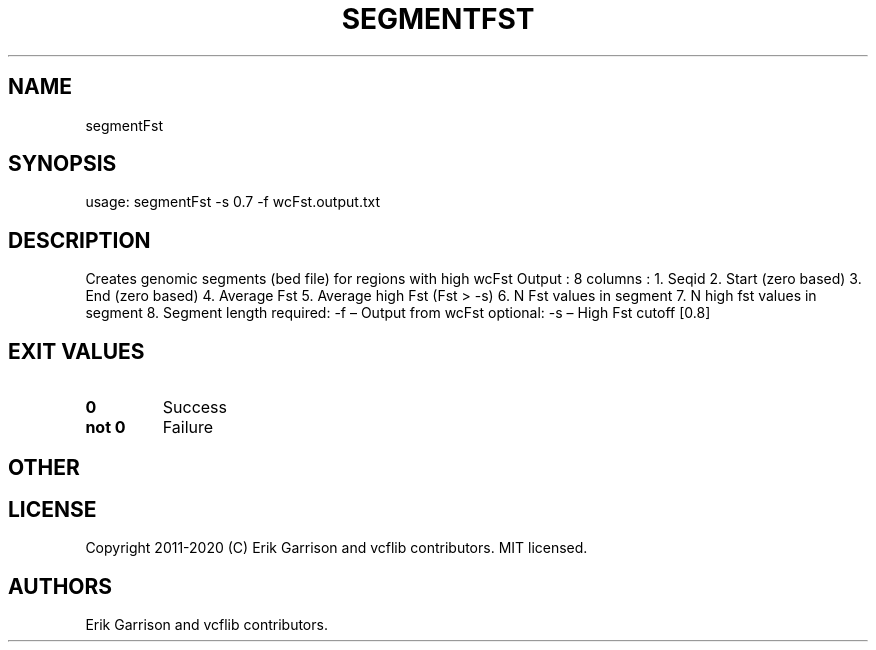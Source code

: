 .\" Automatically generated by Pandoc 2.7.3
.\"
.TH "SEGMENTFST" "1" "" "segmentFst (vcflib)" "segmentFst (VCF unknown)"
.hy
.SH NAME
.PP
segmentFst
.SH SYNOPSIS
.PP
usage: segmentFst -s 0.7 -f wcFst.output.txt
.SH DESCRIPTION
.PP
Creates genomic segments (bed file) for regions with high wcFst Output :
8 columns : 1.
Seqid 2.
Start (zero based) 3.
End (zero based) 4.
Average Fst 5.
Average high Fst (Fst > -s) 6.
N Fst values in segment 7.
N high fst values in segment 8.
Segment length required: -f \[en] Output from wcFst optional: -s \[en]
High Fst cutoff [0.8]
.SH EXIT VALUES
.TP
.B \f[B]0\f[R]
Success
.TP
.B \f[B]not 0\f[R]
Failure
.SH OTHER
.SH LICENSE
.PP
Copyright 2011-2020 (C) Erik Garrison and vcflib contributors.
MIT licensed.
.SH AUTHORS
Erik Garrison and vcflib contributors.
